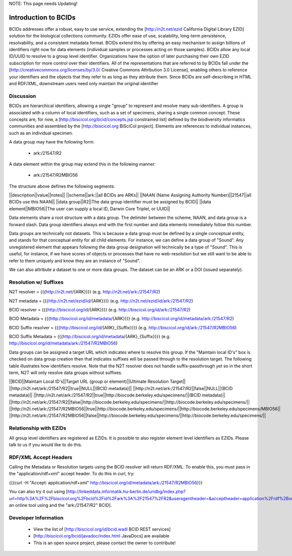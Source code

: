 .. bcids

NOTE: This page needs Updating!

Introduction to BCIDs
=====================

BCIDs addresses offer a robust, easy to use service, extending the [http://n2t.net/ezid California Digital Library EZID] solution for the biological collections community.  EZIDs offer  ease of use, scalability, long-term persistence, resolvability, and a consistent metadata format.  BCIDs extend this by offering an easy mechanism to assign billions of identifiers right now for data elements (individual samples or processes acting on those samples).  BCIDs allow any local ID/UUID to resolve to a group level identifier.  Organizations have the option of later purchasing their own EZID subscription for more control over their identifiers.  All of the representations that are referred to by BCIDs fall under the [http://creativecommons.org/licenses/by/3.0/ Creative Commons Attribution 3.0 License], enabling others to reference your identifiers and the objects that they refer to as long as they attribute them.  Since BCIDs are self-describing in HTML and RDF/XML, downstream users need only maintain the original identifier 

Discussion
----------

BCIDs are hierarchical identifiers, allowing a single "group" to represent and resolve many sub-identifiers.  A group is associated with a column of local identifiers, such as a set of specimens, sharing a single common concept.  These concepts are, for now, a [http://biscicol.org/bcid/concepts.jsp constrained list] defined by the  biodiversity informatics communities and assembled by the [http://biscicol.org BiSciCol project].  Elements are references to individual instances, such as an individual specimen.  

A data group may have the following form:

  * ark:/21547/R2

A data element within the group may extend this in the following manner:

  * ark:/21547/R2MBIO56

The structure above defines the following segments:

||description||value||notes||
||scheme||ark:||all BCIDs are ARKs||
||NAAN (Name Assigning Authority Number)||21547||all BCIDs use this NAAN||
||data group||R2||The data group identifier must be assigned by BCID||
||data element||MBIO56||The user can supply a local ID, Darwin Core Triplet, or UUID||

Data elements share a root structure with a data group. The delimiter between the scheme, NAAN, and data group is a forward slash.  Data group identifiers always end with the first number and data elements immediately follow this number.
 
Data groups are technically not datasets.  This is because a data group must be defined by a single conceptual entity, and stands for that conceptual entity for all child elements.  For instance, we can define a data group of "Sound".  Any unregistered element that appears following the data group designation will technically be a type of "Sound".  This is useful, for instance, if we have scores of objects or processes that have no web-resolution but we still want to be able to refer to them uniquely and know they are an instance of "Sound".  

We can also attribute a dataset to one or more data groups.  The dataset can be an ARK or a DOI (issued separately). 

Resolution w/ Suffixes 
----------------------
N2T resolver = {{{http://n2t.net/{ARK}}}}  (e.g. http://n2t.net/ark:/21547/R2)

N2T metadata = {{{http://n2t.net/ezid/id/{ARK}}}}  (e.g. http://n2t.net/ezid/id/ark:/21547/R2)

BCID resolver = {{{http://biscicol.org/id/{ARK}}}}  (e.g. http://biscicol.org/id/ark:/21547/R2)

BCID Metadata = {{{http://biscicol.org/id/metadata/{ARK}}}}  (e.g. http://biscicol.org/id/metadata/ark:/21547/R2)

BCID Suffix resolver = {{{http://biscicol.org/id/{ARK}_{Suffix}}}}  (e.g. http://biscicol.org/id/ark:/21547/R2MBIO56)

BCID Suffix Metadata = {{{http://biscicol.org/id/metadata/{ARK}_{Suffix}}}}  (e.g. http://biscicol.org/id/metadata/ark:/21547/R2MBIO56)

Data groups can be assigned a target URL which indicates where to resolve this group.    If the "Maintain local ID's" box is checked on data group creation then that indicates suffixes will be passed through to the resolution target.  The following table illustrates how identifiers resolve. Note that the N2T resolver does not handle suffix-passthrough *yet* so in the short term, N2T will only resolve data groups without suffixes.  

||BCID||Maintain Local ID's||Target URL (group or element)||Ultimate Resolution Target||
||http://n2t.net/ark:/21547/R2||true||NULL||(BCID metadata)||
||http://n2t.net/ark:/21547/R2||false||NULL||(BCID metadata)||
||http://n2t.net/ark:/21547/R2||true||http://biocode.berkeley.edu/specimens/||(BCID metadata)||
||http://n2t.net/ark:/21547/R2||false||http://biocode.berkeley.edu/specimens/||http://biocode.berkeley.edu/specimens/||
||http://n2t.net/ark:/21547/R2MBIO56||true||http://biocode.berkeley.edu/specimens/||http://biocode.berkeley.edu/specimens/MBIO56||
||http://n2t.net/ark:/21547/R2MBIO56||false||http://biocode.berkeley.edu/specimens/||http://biocode.berkeley.edu/specimens/||

Relationship with EZIDs 
-----------------------

All group level identifiers are registered as EZIDs.  It is possible to also register element level identifiers as EZIDs.  Please talk to us if you would like to do this.

RDF/XML Accept Headers 
----------------------

Calling the Metadata or Resolution targets using the BCID resolver will return RDF/XML.  To enable this, you must pass in the "application/rdf+xml" accept header.  To do this in curl, try:

{{{curl -H "Accept: application/rdf+xml" http://biscicol.org/id/metadata/ark:/21547/R2MBIO56}}}

You can also try it out using [http://linkeddata.informatik.hu-berlin.de/uridbg/index.php?url=http%3A%2F%2Fbiscicol.org%2Fbcid%2Fid%2Fark%3A%2F21547%2FR2&useragentheader=&acceptheader=application%2Frdf%2Bxml an online tool using and the "ark:/21547/R2" BCID]. 

Developer Information
---------------------
  * View the list of [http://biscicol.org/id/bcid.wadl BCID REST services]
  * [http://biscicol.org/bcid/javadoc/index.html JavaDocs] are available
  * This is an open source project, please contact the owner to contribute!
